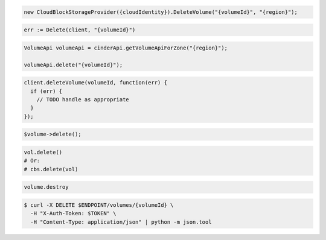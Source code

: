 .. code-block:: csharp

  new CloudBlockStorageProvider({cloudIdentity}).DeleteVolume("{volumeId}", "{region}");

.. code-block:: go

  err := Delete(client, "{volumeId}")

.. code-block:: java

  VolumeApi volumeApi = cinderApi.getVolumeApiForZone("{region}");

  volumeApi.delete("{volumeId}");

.. code-block:: javascript

  client.deleteVolume(volumeId, function(err) {
    if (err) {
      // TODO handle as appropriate
    }
  });

.. code-block:: php

  $volume->delete();

.. code-block:: python

  vol.delete()
  # Or:
  # cbs.delete(vol)

.. code-block:: ruby

  volume.destroy

.. code-block:: sh

  $ curl -X DELETE $ENDPOINT/volumes/{volumeId} \
    -H "X-Auth-Token: $TOKEN" \
    -H "Content-Type: application/json" | python -m json.tool
